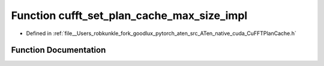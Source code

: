 .. _function_at__native__detail__cufft_set_plan_cache_max_size_impl:

Function cufft_set_plan_cache_max_size_impl
===========================================

- Defined in :ref:`file__Users_robkunkle_fork_goodlux_pytorch_aten_src_ATen_native_cuda_CuFFTPlanCache.h`


Function Documentation
----------------------


.. doxygenfunction:: at::native::detail::cufft_set_plan_cache_max_size_impl
